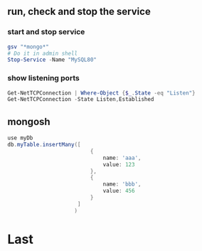 ** run, check and stop the service
*** start and stop service
#+begin_src powershell
  gsv "*mongo*"
  # Do it in admin shell
  Stop-Service -Name "MySQL80"
    #+end_src
*** show listening ports
#+begin_src powershell
  Get-NetTCPConnection | Where-Object {$_.State -eq "Listen"}
  Get-NetTCPConnection -State Listen,Established

#+end_src
** mongosh
#+begin_src powershell
  use myDb
  db.myTable.insertMany([
                            {
                                name: 'aaa',
                                value: 123
                            },
                            {
                                name: 'bbb',
                                value: 456
                            }
                        ]
                       )
#+end_src
* Last
# Local Variables:
# org-what-lang-is-for: "powershell"
# End:

